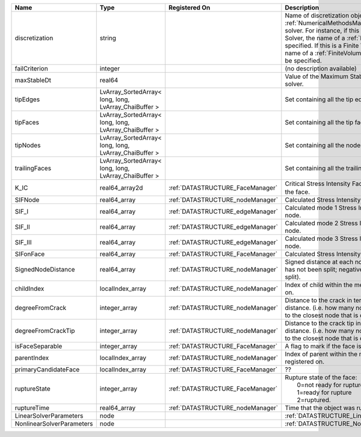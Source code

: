 

========================= ===================================================== ================================ ======================================================================================================================================================================================================================================================================================================================== 
Name                      Type                                                  Registered On                    Description                                                                                                                                                                                                                                                                                                              
========================= ===================================================== ================================ ======================================================================================================================================================================================================================================================================================================================== 
discretization            string                                                                                 Name of discretization object (defined in the :ref:`NumericalMethodsManager`) to use for this solver. For instance, if this is a Finite Element Solver, the name of a :ref:`FiniteElement` should be specified. If this is a Finite Volume Method, the name of a :ref:`FiniteVolume` discretization should be specified. 
failCriterion             integer                                                                                (no description available)                                                                                                                                                                                                                                                                                               
maxStableDt               real64                                                                                 Value of the Maximum Stable Timestep for this solver.                                                                                                                                                                                                                                                                    
tipEdges                  LvArray_SortedArray< long, long, LvArray_ChaiBuffer >                                  Set containing all the tip edges                                                                                                                                                                                                                                                                                         
tipFaces                  LvArray_SortedArray< long, long, LvArray_ChaiBuffer >                                  Set containing all the tip faces                                                                                                                                                                                                                                                                                         
tipNodes                  LvArray_SortedArray< long, long, LvArray_ChaiBuffer >                                  Set containing all the nodes at the fracture tip                                                                                                                                                                                                                                                                         
trailingFaces             LvArray_SortedArray< long, long, LvArray_ChaiBuffer >                                  Set containing all the trailing faces                                                                                                                                                                                                                                                                                    
K_IC                      real64_array2d                                        :ref:`DATASTRUCTURE_FaceManager` Critical Stress Intensity Factor :math:`K_{IC}` in the plane of the face.                                                                                                                                                                                                                                                
SIFNode                   real64_array                                          :ref:`DATASTRUCTURE_nodeManager` Calculated Stress Intensity Factor on the node.                                                                                                                                                                                                                                                                          
SIF_I                     real64_array                                          :ref:`DATASTRUCTURE_edgeManager` Calculated mode 1 Stress Intensity Factor on the node.                                                                                                                                                                                                                                                                   
SIF_II                    real64_array                                          :ref:`DATASTRUCTURE_edgeManager` Calculated mode 2 Stress Intensity Factor on the node.                                                                                                                                                                                                                                                                   
SIF_III                   real64_array                                          :ref:`DATASTRUCTURE_edgeManager` Calculated mode 3 Stress Intensity Factor on the node.                                                                                                                                                                                                                                                                   
SIFonFace                 real64_array                                          :ref:`DATASTRUCTURE_FaceManager` Calculated Stress Intensity Factor on the face.                                                                                                                                                                                                                                                                          
SignedNodeDistance        real64_array                                          :ref:`DATASTRUCTURE_nodeManager` Signed distance at each node (positive means node has not been split; negative means node has been split).                                                                                                                                                                                                               
childIndex                localIndex_array                                      :ref:`DATASTRUCTURE_nodeManager` Index of child within the mesh object it is registered on.                                                                                                                                                                                                                                                               
degreeFromCrack           integer_array                                         :ref:`DATASTRUCTURE_nodeManager` Distance to the crack in terms of topological distance. (i.e. how many nodes are along the path to the closest node that is on the crack surface.                                                                                                                                                                        
degreeFromCrackTip        integer_array                                         :ref:`DATASTRUCTURE_nodeManager` Distance to the crack tip in terms of topological distance. (i.e. how many nodes are along the path to the closest node that is on the crack surface.                                                                                                                                                                    
isFaceSeparable           integer_array                                         :ref:`DATASTRUCTURE_FaceManager` A flag to mark if the face is separable.                                                                                                                                                                                                                                                                                 
parentIndex               localIndex_array                                      :ref:`DATASTRUCTURE_nodeManager` Index of parent within the mesh object it is registered on.                                                                                                                                                                                                                                                              
primaryCandidateFace      localIndex_array                                      :ref:`DATASTRUCTURE_FaceManager` ??                                                                                                                                                                                                                                                                                                                       
ruptureState              integer_array                                         :ref:`DATASTRUCTURE_FaceManager` | Rupture state of the face:                                                                                                                                                                                                                                                                                               
                                                                                                                 |  0=not ready for rupture                                                                                                                                                                                                                                                                                                 
                                                                                                                 |  1=ready for rupture                                                                                                                                                                                                                                                                                                     
                                                                                                                 |  2=ruptured.                                                                                                                                                                                                                                                                                                             
ruptureTime               real64_array                                          :ref:`DATASTRUCTURE_nodeManager` Time that the object was ruptured/split.                                                                                                                                                                                                                                                                                 
LinearSolverParameters    node                                                                                   :ref:`DATASTRUCTURE_LinearSolverParameters`                                                                                                                                                                                                                                                                              
NonlinearSolverParameters node                                                                                   :ref:`DATASTRUCTURE_NonlinearSolverParameters`                                                                                                                                                                                                                                                                           
========================= ===================================================== ================================ ======================================================================================================================================================================================================================================================================================================================== 


